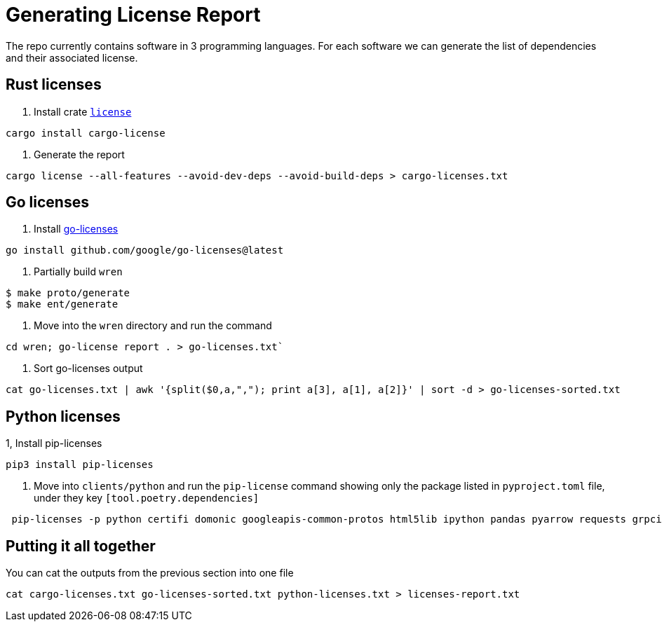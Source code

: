 = Generating License Report 

The repo currently contains software in 3 programming languages. 
For each software we can generate the list of dependencies and their associated license. 

== Rust licenses 

1. Install crate  https://github.com/onur/cargo-license[`license`]
[,shell]
----
cargo install cargo-license
----
1. Generate the report 
[,shell]
----
cargo license --all-features --avoid-dev-deps --avoid-build-deps > cargo-licenses.txt
----

== Go licenses 


1. Install https://github.com/google/go-licenses[go-licenses]
[,shell]
----
go install github.com/google/go-licenses@latest
----
1. Partially build `wren`
[,source]
----
$ make proto/generate
$ make ent/generate
----
1. Move into the `wren` directory and run the command 
[,shell]
----
cd wren; go-license report . > go-licenses.txt`
----
1. Sort go-licenses output
[,shell]
----
cat go-licenses.txt | awk '{split($0,a,","); print a[3], a[1], a[2]}' | sort -d > go-licenses-sorted.txt
----

== Python licenses 
1, Install pip-licenses
[,shell]
----
pip3 install pip-licenses
---- 
1. Move into `clients/python` and run the `pip-license` command showing only the package listed in  `pyproject.toml` file, under they key `[tool.poetry.dependencies]`
[,shell]
----
 pip-licenses -p python certifi domonic googleapis-common-protos html5lib ipython pandas pyarrow requests grpcio-status grpcio > python-licenses.txt
----

== Putting it all together 

You can cat the outputs from the previous section into one file 

[,shell]
----
cat cargo-licenses.txt go-licenses-sorted.txt python-licenses.txt > licenses-report.txt
----